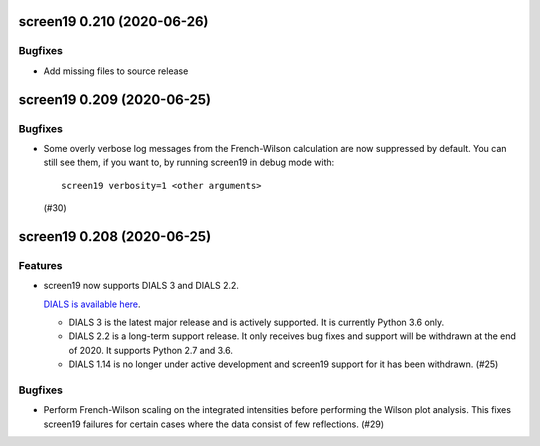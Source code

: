 screen19 0.210 (2020-06-26)
===========================

Bugfixes
--------

- Add missing files to source release

screen19 0.209 (2020-06-25)
===========================

Bugfixes
--------

- Some overly verbose log messages from the French-Wilson calculation are now suppressed by default.
  You can still see them, if you want to, by running screen19 in debug mode with::

      screen19 verbosity=1 <other arguments>

  (#30)


screen19 0.208 (2020-06-25)
===========================

Features
--------

- screen19 now supports DIALS 3 and DIALS 2.2.

  `DIALS is available here <https://dials.github.io/installation.html>`_.

  * DIALS 3 is the latest major release and is actively supported.  It is currently Python 3.6 only.
  * DIALS 2.2 is a long-term support release.  It only receives bug fixes and support will be withdrawn at the end of 2020.  It supports Python 2.7 and 3.6.
  * DIALS 1.14 is no longer under active development and screen19 support for it has been withdrawn. (#25)


Bugfixes
--------

- Perform French-Wilson scaling on the integrated intensities before performing the Wilson plot analysis.
  This fixes screen19 failures for certain cases where the data consist of few reflections. (#29)
